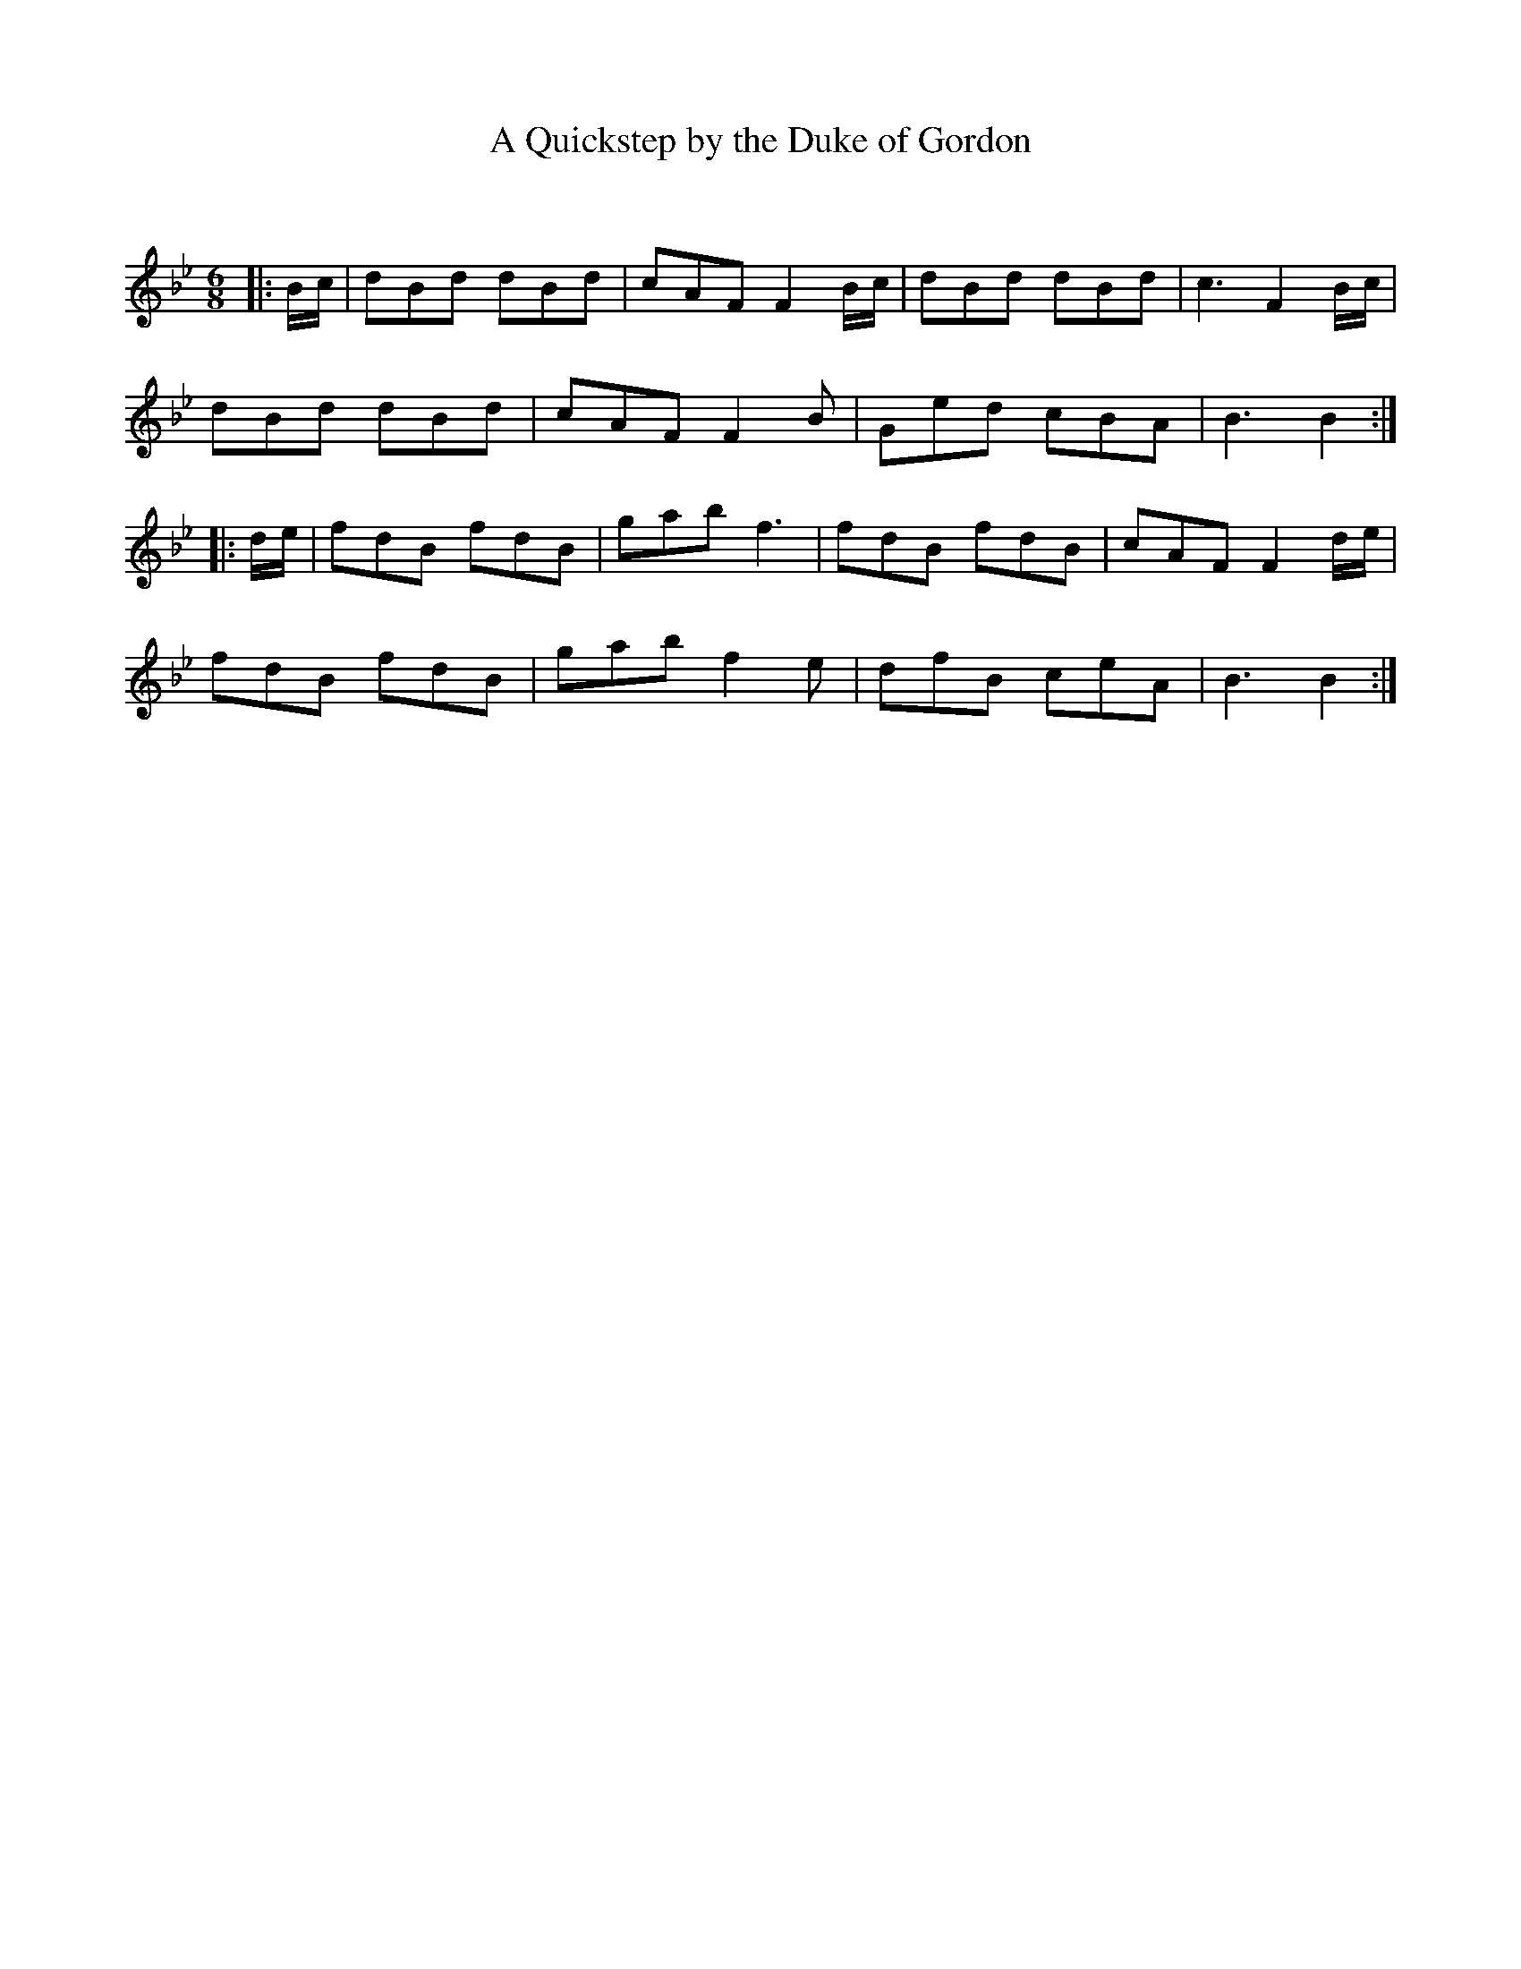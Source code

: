 X:1
T: A Quickstep by the Duke of Gordon
C:
R:Jig
Q:180
K:Bb
M:6/8
L:1/16
|:Bc|d2B2d2 d2B2d2|c2A2F2 F4Bc|d2B2d2 d2B2d2|c6 F4Bc|
d2B2d2 d2B2d2|c2A2F2 F4B2|G2e2d2 c2B2A2|B6B4:|
|:de|f2d2B2 f2d2B2|g2a2b2 f6|f2d2B2 f2d2B2|c2A2F2 F4de|
f2d2B2 f2d2B2|g2a2b2 f4e2|d2f2B2 c2e2A2|B6 B4:|

